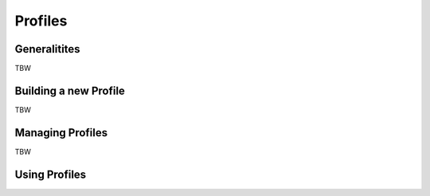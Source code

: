 Profiles
========

Generalitites
-------------
TBW

Building a new Profile
----------------------
TBW 

Managing Profiles
-----------------
TBW

Using Profiles
--------------

